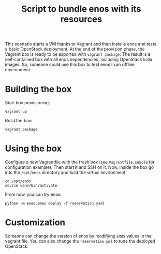 #+TITLE: Script to bundle enos with its resources

This scenario starts a VM thanks to Vagrant and then installs enos and
tests a basic OpenStack deployment. At the end of the provision phase,
the Vagrant box is ready to be exported with ~vagrant package~. The
result is a self-contained box with all enos dependencies, including
OpenStack kolla images. So, someone could use this box to test enos in
an offline environment.

* Building the box
Start box provisioning:
: vagrant up

Build the box:
: vagrant package

* Using the box
Configure a new Vagrantfile with the fresh box (see
~Vagrantfile.sample~ for configuration example). Then start it and SSH
on it. Now, inside the box go into the ~/opt/enos~ directory and load
the virtual environment:
: cd /opt/enos
: source venv/bin/activate

From now, you can try enos:
: python -m enos.enos deploy -f reservation.yaml

* Customization
Someone can change the version of enos by modifying ~ENOS~ values in
the vagrant file. You can also change the ~reservation.yml~ to tune
the deployed OpenStack.
